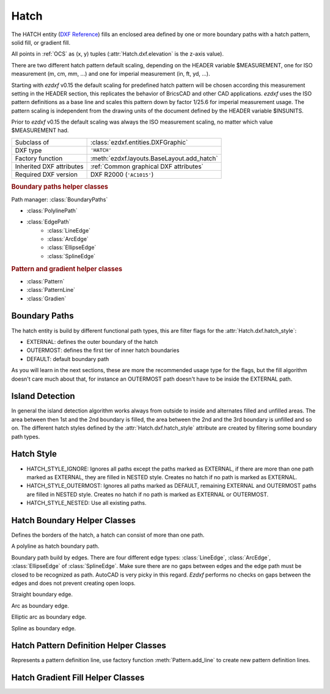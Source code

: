 Hatch
=====

.. module:: ezdxf.entities
    :noindex:

The HATCH entity (`DXF Reference`_) fills an enclosed area defined by one or
more boundary paths with a hatch pattern, solid fill, or gradient fill.

All points in :ref:`OCS` as (x, y) tuples (:attr:`Hatch.dxf.elevation` is the
z-axis value).

There are two different hatch pattern default scaling, depending on the HEADER
variable $MEASUREMENT, one for ISO measurement (m, cm, mm, ...) and one for
imperial measurement (in, ft, yd, ...).

Starting with `ezdxf` v0.15 the default scaling for predefined hatch pattern
will be chosen according this measurement setting in the HEADER section, this
replicates the behavior of BricsCAD and other CAD applications. `ezdxf` uses
the ISO pattern definitions as a base line and scales this pattern down by
factor 1/25.6 for imperial measurement usage.
The pattern scaling is independent from the drawing units of the document
defined by the HEADER variable $INSUNITS.

Prior to `ezdxf` v0.15 the default scaling was always the ISO
measurement scaling, no matter which value $MEASUREMENT had.

.. seealso::

    :ref:`tut_hatch` and :ref:`DXF Units`

======================== ==========================================
Subclass of              :class:`ezdxf.entities.DXFGraphic`
DXF type                 ``'HATCH'``
Factory function         :meth:`ezdxf.layouts.BaseLayout.add_hatch`
Inherited DXF attributes :ref:`Common graphical DXF attributes`
Required DXF version     DXF R2000 (``'AC1015'``)
======================== ==========================================

.. _DXF Reference: http://help.autodesk.com/view/OARX/2018/ENU/?guid=GUID-C6C71CED-CE0F-4184-82A5-07AD6241F15B

.. rubric:: Boundary paths helper classes

Path manager: :class:`BoundaryPaths`

- :class:`PolylinePath`
- :class:`EdgePath`
    - :class:`LineEdge`
    - :class:`ArcEdge`
    - :class:`EllipseEdge`
    - :class:`SplineEdge`

.. rubric:: Pattern and gradient helper classes

- :class:`Pattern`
- :class:`PatternLine`
- :class:`Gradien`

.. class:: Hatch

    .. attribute:: dxf.pattern_name

        Pattern name as string

    .. attribute:: dxf.solid_fill

        === ==========================================================
        1   solid fill, better use: :meth:`Hatch.set_solid_fill`
        0   pattern fill, better use: :meth:`Hatch.set_pattern_fill`
        === ==========================================================

    .. attribute:: dxf.associative

        === =========================
        1   associative hatch
        0   not associative hatch
        === =========================

        Associations not handled by `ezdxf`, you have to set the handles to the
        associated DXF entities by yourself.

    .. attribute:: dxf.hatch_style

        === ========
        0   normal
        1   outer
        2   ignore
        === ========

        (search AutoCAD help for more information)

    .. attribute:: dxf.pattern_type

        === ===================
        0   user
        1   predefined
        2   custom
        === ===================

    .. attribute:: dxf.pattern_angle

        Actual pattern angle in degrees (float). Changing this value does not
        rotate the pattern, use :meth:`~Hatch.set_pattern_angle` for this task.

    .. attribute:: dxf.pattern_scale

        Actual pattern scaling factor (float). Changing this value does not
        scale the pattern use :meth:`~Hatch.set_pattern_scale` for this task.

    .. attribute:: dxf.pattern_double

        1 = double pattern size else 0. (int)

    .. attribute:: dxf.n_seed_points

        Count of seed points (better user: :meth:`get_seed_points`)

    .. attribute:: dxf.elevation

       Z value represents the elevation height of the :ref:`OCS`. (float)

    .. attribute:: paths

        :class:`BoundaryPaths` object.

    .. attribute:: pattern

        :class:`Pattern` object.

    .. attribute:: gradient

        :class:`Gradient` object.

    .. attribute:: seeds

        List of ``(x, y)`` tuples.

    .. autoproperty:: has_solid_fill

    .. autoproperty:: has_pattern_fill

    .. autoproperty:: has_gradient_data

    .. autoproperty:: bgcolor

    .. automethod:: set_pattern_definition

    .. automethod:: set_pattern_scale

    .. automethod:: set_pattern_angle

    .. automethod:: set_solid_fill

    .. automethod:: set_pattern_fill

    .. automethod:: set_gradient

    .. automethod:: set_seed_points

    .. automethod:: transform(m: Matrix44) -> Hatch

    .. automethod:: associate

    .. automethod:: remove_association

Boundary Paths
--------------

The hatch entity is build by different functional path types, this are
filter flags for the :attr:`Hatch.dxf.hatch_style`:

- EXTERNAL: defines the outer boundary of the hatch
- OUTERMOST: defines the first tier of inner hatch boundaries
- DEFAULT: default boundary path

As you will learn in the next sections, these are more the recommended
usage type for the flags, but the fill algorithm doesn't care much about that,
for instance an OUTERMOST path doesn't have to be inside the EXTERNAL path.

Island Detection
----------------

In general the island detection algorithm works always from outside to inside
and alternates filled and unfilled areas. The area between then 1st and the 2nd
boundary is filled, the area between the 2nd and the 3rd boundary is unfilled
and so on. The different hatch styles defined by the :attr:`Hatch.dxf.hatch_style`
attribute are created by filtering some boundary path types.

Hatch Style
-----------

- HATCH_STYLE_IGNORE: Ignores all paths except the paths marked as EXTERNAL, if
  there are more than one path marked as EXTERNAL, they are filled in NESTED
  style. Creates no hatch if no path is marked as EXTERNAL.
- HATCH_STYLE_OUTERMOST: Ignores all paths marked as DEFAULT, remaining EXTERNAL
  and OUTERMOST paths are filled in NESTED style. Creates no hatch if no path is
  marked as EXTERNAL or OUTERMOST.
- HATCH_STYLE_NESTED: Use all existing paths.

Hatch Boundary Helper Classes
-----------------------------

.. class:: BoundaryPaths

    Defines the borders of the hatch, a hatch can consist of more than one path.

    .. attribute:: paths

        List of all boundary paths. Contains :class:`PolylinePath` and :class:`EdgePath` objects. (read/write)

    .. automethod:: external_paths() -> Iterable[Union[PolylinePath, EdgePath]]

    .. automethod:: outermost_paths() -> Iterable[Union[PolylinePath, EdgePath]]

    .. automethod:: default_paths() -> Iterable[Union[PolylinePath, EdgePath]]

    .. automethod:: rendering_paths(hatch_style: int) -> Iterable[Union[PolylinePath, EdgePath]]

    .. automethod:: add_polyline_path(path_vertices, is_closed=1, flags=1) -> PolylinePath

    .. automethod:: add_edge_path(flags=1) -> EdgePath

    .. automethod:: polyline_to_edge_paths

    .. automethod:: edge_to_polyline_paths

    .. automethod:: arc_edges_to_ellipse_edges

    .. automethod:: ellipse_edges_to_spline_edges

    .. automethod:: spline_edges_to_line_edges

    .. automethod:: all_to_spline_edges

    .. automethod:: all_to_line_edges

    .. automethod:: clear


.. class:: BoundaryPathType

    .. attribute:: POLYLINE

        polyline path type

    .. attribute:: EDGE

        edge path type


.. class:: PolylinePath

    A polyline as hatch boundary path.

    .. attribute:: type

        Path type as :attr:`BoundaryPathType.POLYLINE` enum

    .. attribute:: path_type_flags

        (bit coded flags)

        === ====================================
        0   default
        1   external
        2   polyline, will be set by `ezdxf`
        16  outermost
        === ====================================

        My interpretation of the :attr:`path_type_flags`, see also :ref:`tut_hatch`:

            * external - path is part of the hatch outer border
            * outermost - path is completely inside of one or more external paths
            * default - path is completely inside of one or more outermost paths

        If there are troubles with AutoCAD, maybe the hatch entity has the :attr:`Hatch.dxf.pixel_size` attribute set -
        delete it :code:`del hatch.dxf.pixel_size` and maybe the problem is solved. `ezdxf` does not use the
        :attr:`Hatch.dxf.pixel_size` attribute, but it can occur in DXF files created by other applications.

    .. attribute:: PolylinePath.is_closed

        ``True`` if polyline path is closed.

    .. attribute:: vertices

        List of path vertices as (x, y, bulge)-tuples. (read/write)

    .. attribute:: source_boundary_objects

        List of handles of the associated DXF entities for associative hatches. There is no support for
        associative hatches by `ezdxf`, you have to do it all by yourself. (read/write)

    .. automethod:: set_vertices

    .. automethod:: clear


.. class:: EdgePath

    Boundary path build by edges. There are four different edge types:
    :class:`LineEdge`, :class:`ArcEdge`, :class:`EllipseEdge` of :class:`SplineEdge`.
    Make sure there are no gaps between edges and the edge path must be closed
    to be recognized as path. AutoCAD is very picky in this regard.
    `Ezdxf` performs no checks on gaps between the edges and does not prevent
    creating open loops.

    .. attribute:: type

        Path type as :attr:`BoundaryPathType.EDGE` enum

    .. attribute:: path_type_flags

        (bit coded flags)

        === ==============
        0   default
        1   external
        16  outermost
        === ==============

        see :attr:`PolylinePath.path_type_flags`

    .. attribute:: edges

        List of boundary edges of type :class:`LineEdge`, :class:`ArcEdge`, :class:`EllipseEdge` of :class:`SplineEdge`

    .. attribute:: source_boundary_objects

        Required for associative hatches, list of handles to the associated DXF entities.

    .. automethod:: clear

    .. automethod:: add_line(start, end) -> LineEdge

    .. automethod:: add_arc(center, radius=1., start_angle=0., end_angle=360., ccw:bool=True) -> ArcEdge

    .. automethod:: add_ellipse(center, major_axis_vector=(1., 0.), minor_axis_length=1., start_angle=0., end_angle=360., ccw:bool=True) -> EllipsePath

    .. automethod:: add_spline(fit_points=None, control_points=None, knot_values=None, weights=None, degree=3, rational=0, periodic=0) -> SplinePath


.. class:: EdgeType

    .. attribute:: LINE

    .. attribute:: ARC

    .. attribute:: ELLIPSE

    .. attribute:: SPLINE


.. class:: LineEdge

    Straight boundary edge.

    .. attribute:: type

        Edge type as :attr:`EdgeType.LINE` enum

    .. attribute:: start

        Start point as (x, y)-tuple. (read/write)

    .. attribute:: end

        End point as (x, y)-tuple. (read/write)


.. class:: ArcEdge

    Arc as boundary edge.

    .. attribute:: type

        Edge type as :attr:`EdgeType.ARC` enum

    .. attribute:: center

        Center point of arc as (x, y)-tuple. (read/write)

    .. attribute:: radius

        Arc radius as float. (read/write)

    .. attribute:: start_angle

        Arc start angle in degrees. (read/write)

    .. attribute:: end_angle

        Arc end angle in degrees. (read/write)

    .. attribute:: ccw

        ``True`` for counter clockwise arc else ``False``. (read/write)


.. class:: EllipseEdge

    Elliptic arc as boundary edge.

    .. attribute:: type

        Edge type as :attr:`EdgeType.ELLIPSE` enum

    .. attribute:: major_axis_vector

        Ellipse major axis vector as (x, y)-tuple. (read/write)

    .. attribute:: minor_axis_length

        Ellipse minor axis length as float. (read/write)

    .. attribute:: radius

        Ellipse radius as float. (read/write)

    .. attribute:: start_angle

        Ellipse start angle in degrees. (read/write)

    .. attribute:: end_angle

        Ellipse end angle in degrees. (read/write)

    .. attribute:: ccw

        ``True`` for counter clockwise ellipse else ``False``. (read/write)


.. class:: SplineEdge

    Spline as boundary edge.

    .. attribute:: type

        Edge type as :attr:`EdgeType.SPLINE` enum

    .. attribute:: degree

        Spline degree as int. (read/write)

    .. attribute:: rational

        1 for rational spline else 0. (read/write)

    .. attribute:: periodic

        1 for periodic spline else 0. (read/write)

    .. attribute:: knot_values

        List of knot values as floats. (read/write)

    .. attribute:: control_points

        List of control points as (x, y)-tuples. (read/write)

    .. attribute:: fit_points

        List of fit points as (x, y)-tuples. (read/write)

    .. attribute:: weights

        List of weights (of control points) as floats. (read/write)

    .. attribute:: start_tangent

        Spline start tangent (vector) as (x, y)-tuple. (read/write)

    .. attribute:: end_tangent

        Spline end tangent (vector)  as (x, y)-tuple. (read/write)


Hatch Pattern Definition Helper Classes
---------------------------------------

.. class:: Pattern

    .. attribute:: lines

        List of pattern definition lines (read/write). see :class:`PatternLine`

    .. automethod:: add_line

    .. automethod:: clear

    .. automethod:: scale


.. class:: PatternLine

    Represents a pattern definition line, use factory function :meth:`Pattern.add_line` to create new pattern
    definition lines.

    .. attribute:: angle

        Line angle in degrees. (read/write)

    .. attribute:: base_point

        Base point as (x, y)-tuple. (read/write)

    .. attribute:: offset

        Offset as (x, y)-tuple. (read/write)

    .. attribute:: dash_length_items

        List of dash length items (item > 0 is line, < 0 is gap, 0.0 = dot). (read/write)

Hatch Gradient Fill Helper Classes
----------------------------------

.. class:: Gradient

    .. attribute:: color1

        First rgb color as (r, g, b)-tuple, rgb values in range 0 to 255. (read/write)

    .. attribute:: color2

        Second rgb color as (r, g, b)-tuple, rgb values in range 0 to 255. (read/write)

    .. attribute:: one_color

        If :attr:`one_color` is 1 - the hatch is filled with a smooth transition between
        :attr:`color1` and a specified :attr:`tint` of :attr:`color1`. (read/write)

    .. attribute:: rotation

        Gradient rotation in degrees. (read/write)

    .. attribute:: centered

        Specifies a symmetrical gradient configuration. If this option is not selected, the gradient
        fill is shifted up and to the left, creating the illusion of a light source to the left of
        the object. (read/write)

    .. attribute:: tint

        Specifies the tint (:attr:`color1` mixed with white) of a color to be used for a gradient
        fill of one color. (read/write)

.. seealso::

    :ref:`tut_hatch_pattern`
